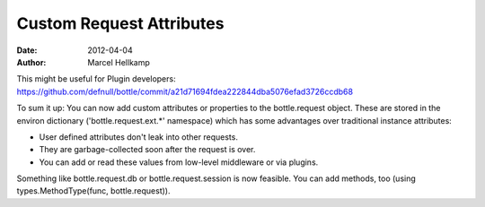 Custom Request Attributes
#############################

:date: 2012-04-04
:author: Marcel Hellkamp

This might be useful for Plugin developers:
https://github.com/defnull/bottle/commit/a21d71694fdea222844dba5076efad3726ccdb68

To sum it up: You can now add custom attributes or properties to the bottle.request object. These are stored in the environ dictionary ('bottle.request.ext.*' namespace) which has some advantages over traditional instance attributes:

* User defined attributes don't leak into other requests.
* They are garbage-collected soon after the request is over.
* You can add or read these values from low-level middleware or via plugins.

Something like bottle.request.db or bottle.request.session is now feasible. You can add methods, too (using types.MethodType(func, bottle.request)).
